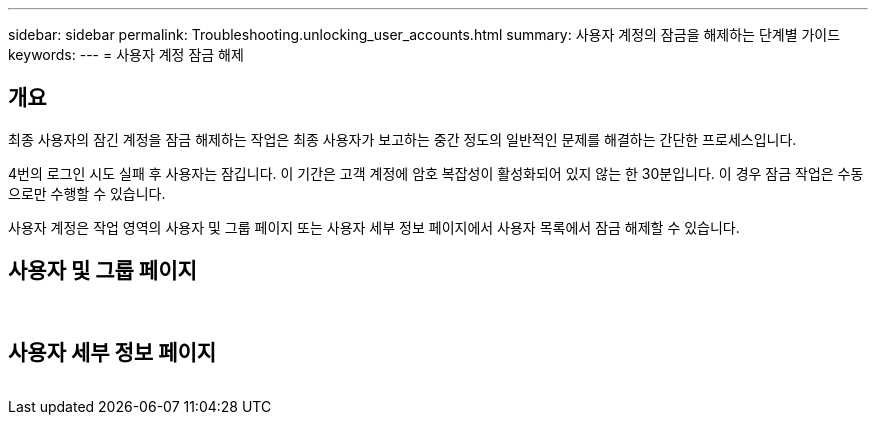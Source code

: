 ---
sidebar: sidebar 
permalink: Troubleshooting.unlocking_user_accounts.html 
summary: 사용자 계정의 잠금을 해제하는 단계별 가이드 
keywords:  
---
= 사용자 계정 잠금 해제




== 개요

최종 사용자의 잠긴 계정을 잠금 해제하는 작업은 최종 사용자가 보고하는 중간 정도의 일반적인 문제를 해결하는 간단한 프로세스입니다.

4번의 로그인 시도 실패 후 사용자는 잠깁니다. 이 기간은 고객 계정에 암호 복잡성이 활성화되어 있지 않는 한 30분입니다. 이 경우 잠금 작업은 수동으로만 수행할 수 있습니다.

사용자 계정은 작업 영역의 사용자 및 그룹 페이지 또는 사용자 세부 정보 페이지에서 사용자 목록에서 잠금 해제할 수 있습니다.



== 사용자 및 그룹 페이지

image:unlock_user_accounts1.png[""]
image:unlock_user_accounts2.png[""]



== 사용자 세부 정보 페이지

image:unlock_user_accounts3.png[""]
